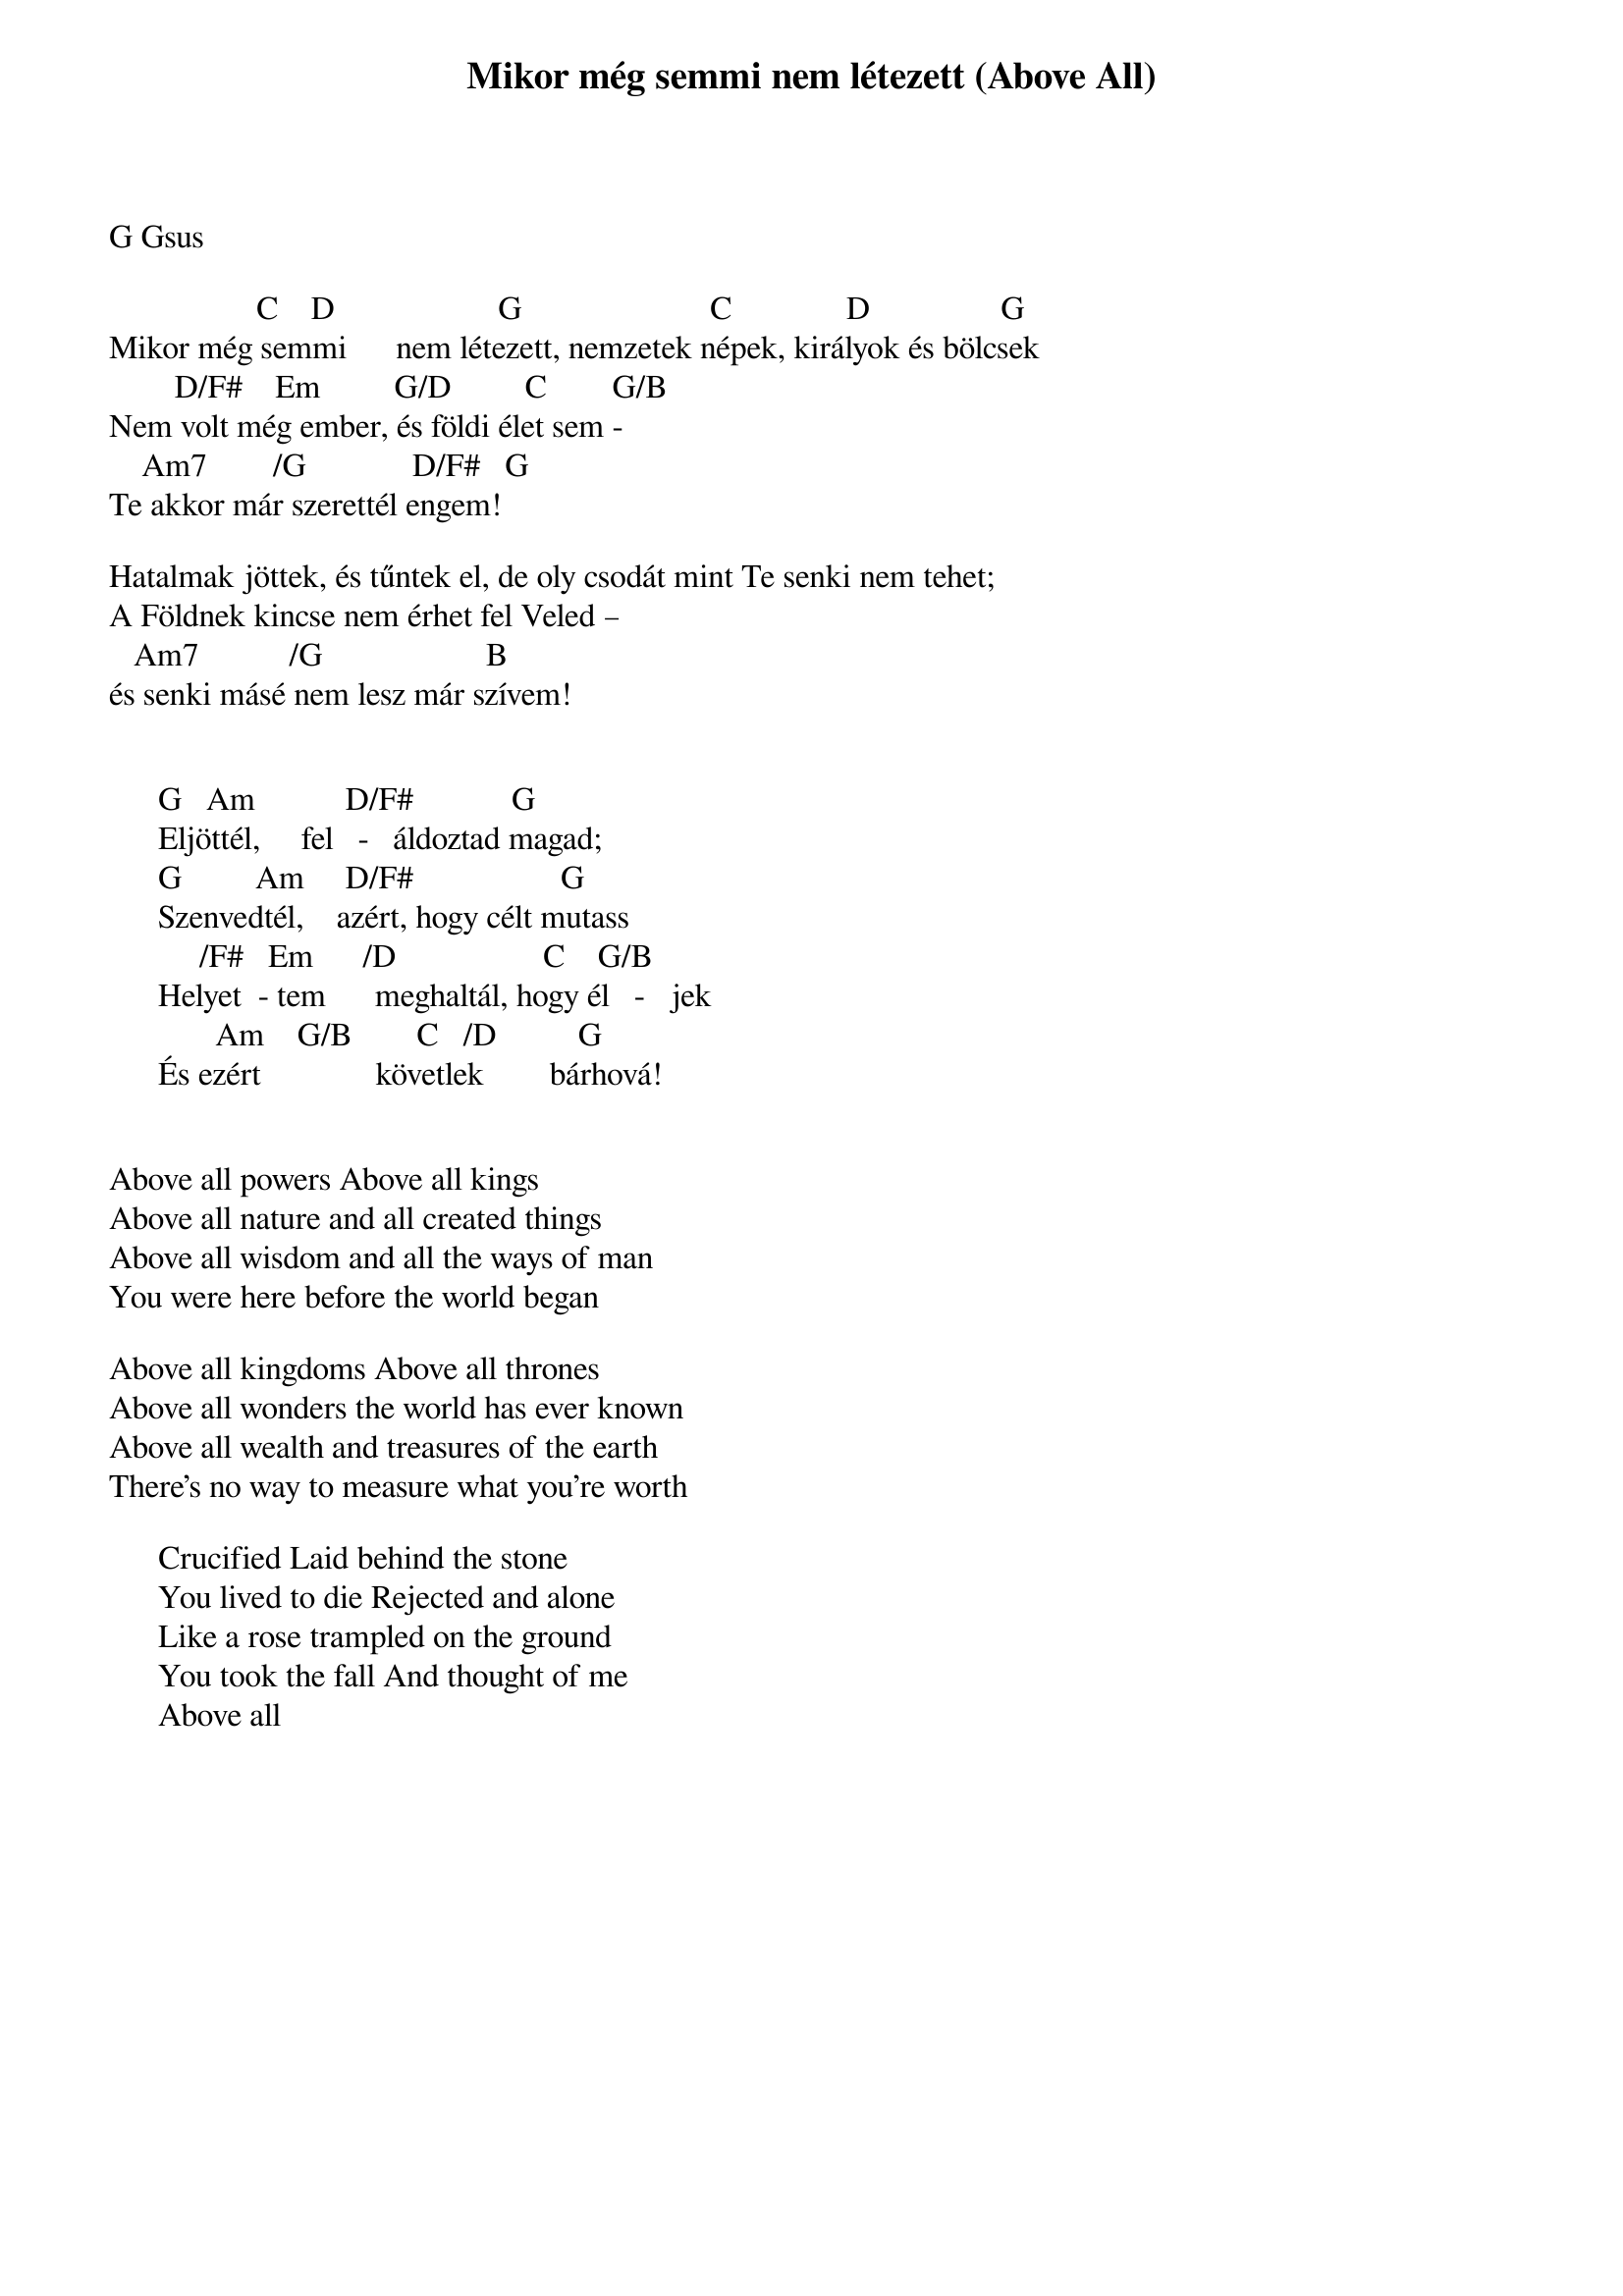 {title: Mikor még semmi nem létezett (Above All)}
{meta: CCLI 2672885}
{key: G}
{tempo: }
{time: 4/4}
{duration: 0}


G Gsus

                  C    D                    G                       C              D                G
Mikor még semmi      nem létezett, nemzetek népek, királyok és bölcsek
        D/F#    Em         G/D         C        G/B
Nem volt még ember, és földi élet sem -
    Am7        /G             D/F#   G
Te akkor már szerettél engem!

Hatalmak jöttek, és tűntek el, de oly csodát mint Te senki nem tehet;
A Földnek kincse nem érhet fel Veled –
   Am7           /G                    B  
és senki másé nem lesz már szívem!


      G   Am           D/F#            G
      Eljöttél,     fel   -   áldoztad magad; 
      G         Am     D/F#                  G
      Szenvedtél,    azért, hogy célt mutass
           /F#   Em      /D                  C    G/B
      Helyet  - tem      meghaltál, hogy él   -   jek
             Am    G/B        C   /D          G
      És ezért              követlek        bárhová!


Above all powers Above all kings
Above all nature and all created things
Above all wisdom and all the ways of man
You were here before the world began

Above all kingdoms Above all thrones
Above all wonders the world has ever known
Above all wealth and treasures of the earth
There's no way to measure what you're worth

      Crucified Laid behind the stone
      You lived to die Rejected and alone
      Like a rose trampled on the ground
      You took the fall And thought of me
      Above all
